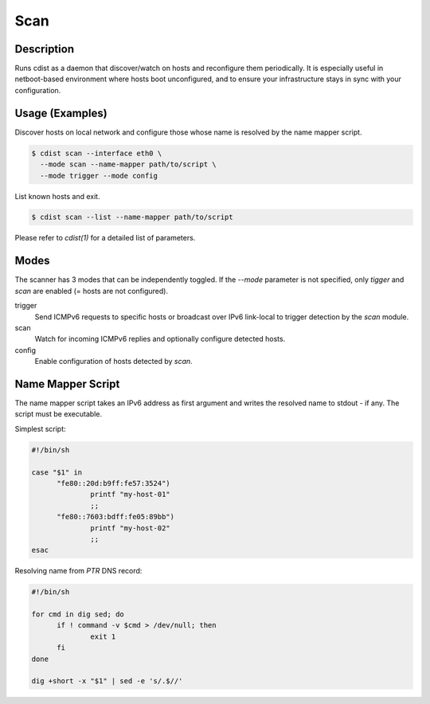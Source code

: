 Scan
=====

Description
-----------
Runs cdist as a daemon that discover/watch on hosts and reconfigure them
periodically. It is especially useful in netboot-based environment where hosts
boot unconfigured, and to ensure your infrastructure stays in sync with your
configuration.

Usage (Examples)
----------------

Discover hosts on local network and configure those whose name is resolved by
the name mapper script.

.. code-block:: sh

    $ cdist scan --interface eth0 \
      --mode scan --name-mapper path/to/script \
      --mode trigger --mode config

List known hosts and exit.

.. code-block:: sh

    $ cdist scan --list --name-mapper path/to/script

Please refer to `cdist(1)` for a detailed list of parameters.

Modes
-----

The scanner has 3 modes that can be independently toggled. If the `--mode`
parameter is not specified, only `tigger` and `scan` are enabled (= hosts are
not configured).

trigger
  Send ICMPv6 requests to specific hosts or broadcast over IPv6 link-local to
  trigger detection by the `scan` module.

scan
  Watch for incoming ICMPv6 replies and optionally configure detected hosts.

config
  Enable configuration of hosts detected by `scan`.

Name Mapper Script
------------------

The name mapper script takes an IPv6 address as first argument and writes the
resolved name to stdout - if any. The script must be executable.

Simplest script:

.. code-block:: sh

  #!/bin/sh

  case "$1" in
  	"fe80::20d:b9ff:fe57:3524")
  		printf "my-host-01"
  		;;
  	"fe80::7603:bdff:fe05:89bb")
  		printf "my-host-02"
  		;;
  esac

Resolving name from `PTR` DNS record:

.. code-block:: sh

  #!/bin/sh

  for cmd in dig sed; do
  	if ! command -v $cmd > /dev/null; then
  		exit 1
  	fi
  done

  dig +short -x "$1" | sed -e 's/.$//'
